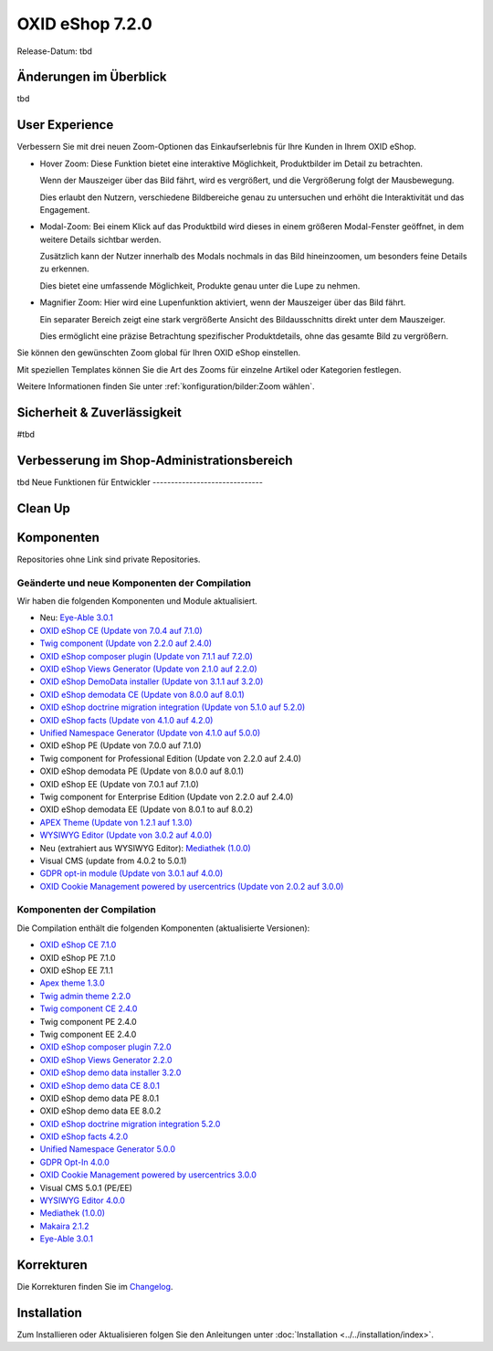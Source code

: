 OXID eShop 7.2.0
================

Release-Datum: tbd

Änderungen im Überblick
-----------------------

tbd

User Experience
---------------

Verbessern Sie mit drei neuen Zoom-Optionen das Einkaufserlebnis für Ihre Kunden in Ihrem OXID eShop.

* Hover Zoom: Diese Funktion bietet eine interaktive Möglichkeit, Produktbilder im Detail zu betrachten.

  Wenn der Mauszeiger über das Bild fährt, wird es vergrößert, und die Vergrößerung folgt der Mausbewegung.

  Dies erlaubt den Nutzern, verschiedene Bildbereiche genau zu untersuchen und erhöht die Interaktivität und das Engagement.

* Modal-Zoom: Bei einem Klick auf das Produktbild wird dieses in einem größeren Modal-Fenster geöffnet, in dem weitere Details sichtbar werden.

  Zusätzlich kann der Nutzer innerhalb des Modals nochmals in das Bild hineinzoomen, um besonders feine Details zu erkennen.

  Dies bietet eine umfassende Möglichkeit, Produkte genau unter die Lupe zu nehmen.

* Magnifier Zoom: Hier wird eine Lupenfunktion aktiviert, wenn der Mauszeiger über das Bild fährt.

  Ein separater Bereich zeigt eine stark vergrößerte Ansicht des Bildausschnitts direkt unter dem Mauszeiger.

  Dies ermöglicht eine präzise Betrachtung spezifischer Produktdetails, ohne das gesamte Bild zu vergrößern.


Sie können den gewünschten Zoom global für Ihren OXID eShop einstellen.

Mit speziellen Templates können Sie die Art des Zooms für einzelne Artikel oder Kategorien festlegen.

Weitere Informationen finden Sie unter :ref:`konfiguration/bilder:Zoom wählen`.


Sicherheit & Zuverlässigkeit
----------------------------
#tbd


Verbesserung im Shop-Administrationsbereich
-------------------------------------------

tbd
Neue Funktionen für Entwickler
------------------------------


Clean Up
--------



Komponenten
-----------

Repositories ohne Link sind private Repositories.

Geänderte und neue Komponenten der Compilation
^^^^^^^^^^^^^^^^^^^^^^^^^^^^^^^^^^^^^^^^^^^^^^

Wir haben die folgenden Komponenten und Module aktualisiert.

* Neu: `Eye-Able 3.0.1 <https://github.com/Tobias-Eye-Able/eye-able-oxid-module/tree/v3.0.1>`_
* `OXID eShop CE (Update von 7.0.4 auf 7.1.0) <https://github.com/OXID-eSales/oxideshop_ce/blob/v7.1.0/CHANGELOG-7.1.md>`_
* `Twig component (Update von 2.2.0 auf 2.4.0) <https://github.com/OXID-eSales/twig-component/blob/v2.4.0/CHANGELOG-2.x.md>`_
* `OXID eShop composer plugin (Update von 7.1.1 auf 7.2.0) <https://github.com/OXID-eSales/oxideshop_composer_plugin/blob/v7.2.0/CHANGELOG-7.x.md>`_
* `OXID eShop Views Generator (Update von 2.1.0 auf 2.2.0) <https://github.com/OXID-eSales/oxideshop-db-views-generator/blob/v2.2.0/CHANGELOG.md>`_
* `OXID eShop DemoData installer (Update von 3.1.1 auf 3.2.0) <https://github.com/OXID-eSales/oxideshop-demodata-installer/blob/v3.2.0/CHANGELOG-3.x.md>`_
* `OXID eShop demodata CE (Update von 8.0.0 auf 8.0.1) <https://github.com/OXID-eSales/oxideshop_demodata_ce/blob/v8.0.1/CHANGELOG.md>`_
* `OXID eShop doctrine migration integration (Update von 5.1.0 auf 5.2.0) <https://github.com/OXID-eSales/oxideshop-doctrine-migration-wrapper/blob/v5.2.0/CHANGELOG-5.x.md>`_
* `OXID eShop facts (Update von 4.1.0 auf 4.2.0) <https://github.com/OXID-eSales/oxideshop-facts/blob/v4.2.0/CHANGELOG-4.x.md>`_
* `Unified Namespace Generator (Update von 4.1.0 auf 5.0.0) <https://github.com/OXID-eSales/oxideshop-unified-namespace-generator/blob/v5.0.0/CHANGELOG.md>`_

* OXID eShop PE (Update von 7.0.0 auf 7.1.0)
* Twig component for Professional Edition (Update von 2.2.0 auf 2.4.0)
* OXID eShop demodata PE (Update von 8.0.0 auf 8.0.1)

* OXID eShop EE (Update von 7.0.1 auf 7.1.0)
* Twig component for Enterprise Edition (Update von 2.2.0 auf 2.4.0)
* OXID eShop demodata EE (Update von 8.0.1 to auf 8.0.2)

* `APEX Theme (Update von 1.2.1 auf 1.3.0) <https://github.com/OXID-eSales/apex-theme/blob/v1.3.0/CHANGELOG-1.x.md>`_

* `WYSIWYG Editor (Update von 3.0.2 auf 4.0.0) <https://github.com/OXID-eSales/ddoe-wysiwyg-editor-module/blob/v4.0.0/CHANGELOG.md>`_
* Neu (extrahiert aus WYSIWYG Editor): `Mediathek (1.0.0) <https://github.com/OXID-eSales/media-library-module/blob/v1.0.0/CHANGELOG.md>`_
* Visual CMS (update from 4.0.2 to 5.0.1)

* `GDPR opt-in module (Update von 3.0.1 auf 4.0.0) <https://github.com/OXID-eSales/gdpr-optin-module/blob/v4.0.0/CHANGELOG.md>`_
* `OXID Cookie Management powered by usercentrics (Update von 2.0.2 auf 3.0.0) <https://github.com/OXID-eSales/usercentrics/blob/v3.0.0/CHANGELOG.md>`_

Komponenten der Compilation
^^^^^^^^^^^^^^^^^^^^^^^^^^^

Die Compilation enthält die folgenden Komponenten (aktualisierte Versionen):

* `OXID eShop CE 7.1.0 <https://github.com/OXID-eSales/oxideshop_ce/blob/v7.1.0/CHANGELOG-7.1.md>`_
* OXID eShop PE 7.1.0
* OXID eShop EE 7.1.1

* `Apex theme 1.3.0 <https://github.com/OXID-eSales/apex-theme/blob/v1.3.0/CHANGELOG-1.x.md>`_

* `Twig admin theme 2.2.0 <https://github.com/OXID-eSales/twig-admin-theme/blob/v2.2.0/CHANGELOG.md>`_
* `Twig component CE 2.4.0 <https://github.com/OXID-eSales/twig-component/blob/v2.4.0/CHANGELOG-2.x.md>`_
* Twig component PE 2.4.0
* Twig component EE 2.4.0

* `OXID eShop composer plugin 7.2.0 <https://github.com/OXID-eSales/oxideshop_composer_plugin/blob/v7.2.0/CHANGELOG-7.x.md>`_
* `OXID eShop Views Generator 2.2.0 <https://github.com/OXID-eSales/oxideshop-db-views-generator/blob/v2.2.0/CHANGELOG.md>`_
* `OXID eShop demo data installer 3.2.0 <https://github.com/OXID-eSales/oxideshop-demodata-installer/blob/v3.2.0/CHANGELOG-3.x.md>`_

* `OXID eShop demo data CE 8.0.1 <https://github.com/OXID-eSales/oxideshop_demodata_ce/blob/v8.0.1/CHANGELOG.md>`_
* OXID eShop demo data PE 8.0.1
* OXID eShop demo data EE 8.0.2

* `OXID eShop doctrine migration integration 5.2.0 <https://github.com/OXID-eSales/oxideshop-doctrine-migration-wrapper/blob/v5.2.0/CHANGELOG-5.x.md>`_
* `OXID eShop facts 4.2.0 <https://github.com/OXID-eSales/oxideshop-facts/blob/v4.2.0/CHANGELOG-4.x.md>`_
* `Unified Namespace Generator 5.0.0 <https://github.com/OXID-eSales/oxideshop-unified-namespace-generator/blob/v5.0.0/CHANGELOG.md>`_

* `GDPR Opt-In 4.0.0 <https://github.com/OXID-eSales/gdpr-optin-module/blob/v4.0.0/CHANGELOG.md>`_
* `OXID Cookie Management powered by usercentrics 3.0.0 <https://github.com/OXID-eSales/usercentrics/blob/v3.0.0/CHANGELOG.md>`_
* Visual CMS 5.0.1 (PE/EE)

* `WYSIWYG Editor 4.0.0 <https://github.com/OXID-eSales/ddoe-wysiwyg-editor-module/blob/v4.0.0/CHANGELOG.md>`_
* `Mediathek (1.0.0) <https://github.com/OXID-eSales/media-library-module/blob/v1.0.0/CHANGELOG.md>`_
* `Makaira 2.1.2 <https://github.com/MakairaIO/oxid-connect-essential/blob/2.1.2/CHANGELOG.md>`_
* `Eye-Able 3.0.1 <https://github.com/Tobias-Eye-Able/eye-able-oxid-module/tree/v3.0.1>`_


Korrekturen
-----------

Die Korrekturen finden Sie im `Changelog <https://github.com/OXID-eSales/oxideshop_ce/blob/b-7.1.x/CHANGELOG-7.1.md>`_.

Installation
------------

Zum Installieren oder Aktualisieren folgen Sie den Anleitungen unter :doc:`Installation <../../installation/index>`.


.. Intern: , Status:
